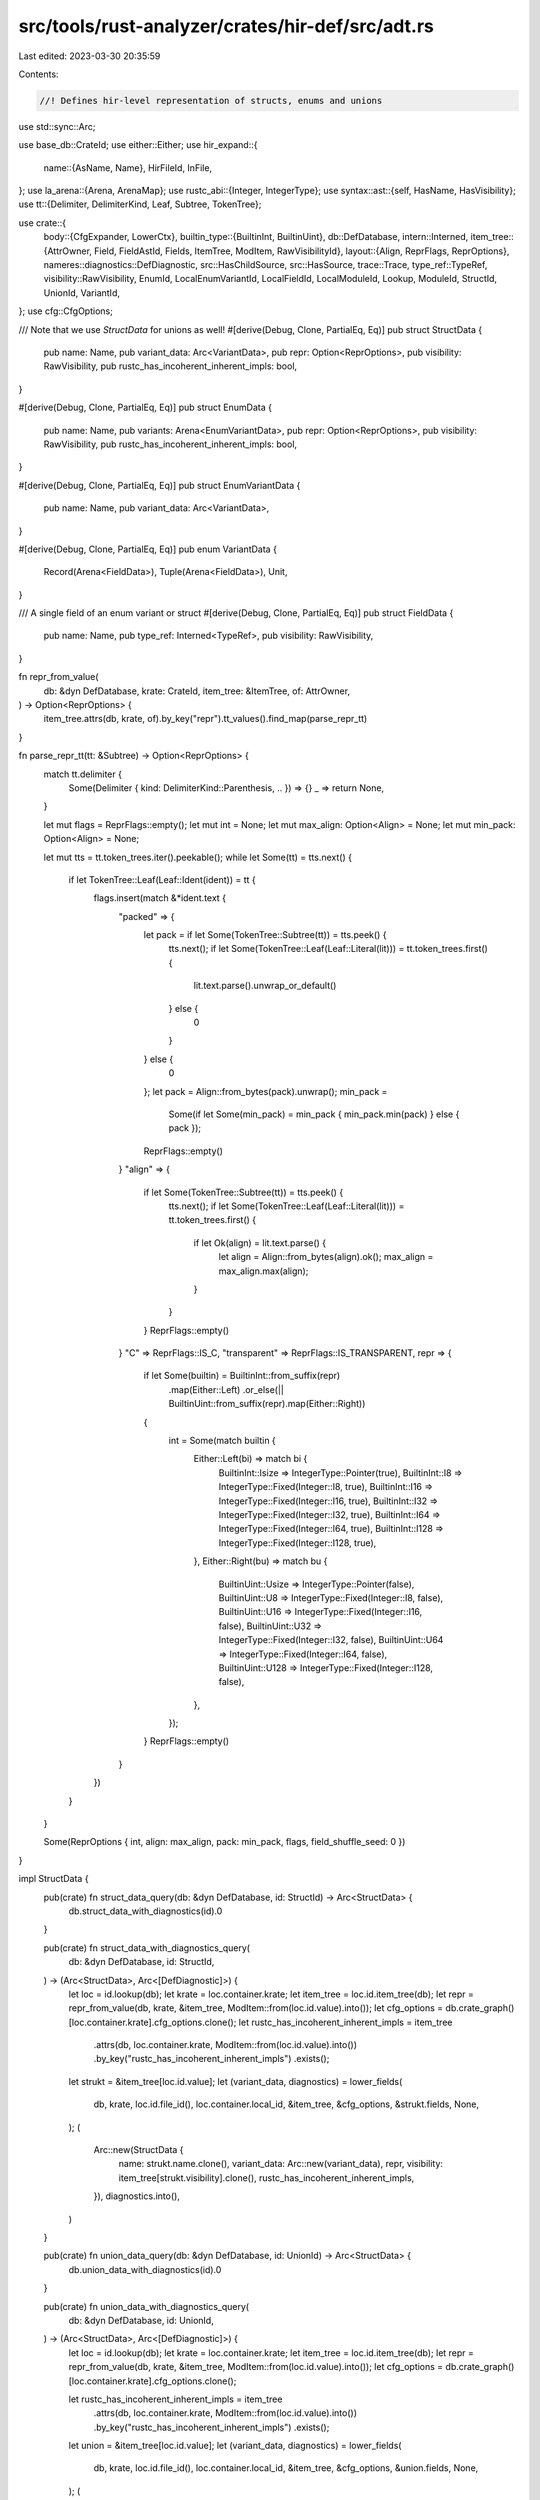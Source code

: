 src/tools/rust-analyzer/crates/hir-def/src/adt.rs
=================================================

Last edited: 2023-03-30 20:35:59

Contents:

.. code-block:: rs

    //! Defines hir-level representation of structs, enums and unions

use std::sync::Arc;

use base_db::CrateId;
use either::Either;
use hir_expand::{
    name::{AsName, Name},
    HirFileId, InFile,
};
use la_arena::{Arena, ArenaMap};
use rustc_abi::{Integer, IntegerType};
use syntax::ast::{self, HasName, HasVisibility};
use tt::{Delimiter, DelimiterKind, Leaf, Subtree, TokenTree};

use crate::{
    body::{CfgExpander, LowerCtx},
    builtin_type::{BuiltinInt, BuiltinUint},
    db::DefDatabase,
    intern::Interned,
    item_tree::{AttrOwner, Field, FieldAstId, Fields, ItemTree, ModItem, RawVisibilityId},
    layout::{Align, ReprFlags, ReprOptions},
    nameres::diagnostics::DefDiagnostic,
    src::HasChildSource,
    src::HasSource,
    trace::Trace,
    type_ref::TypeRef,
    visibility::RawVisibility,
    EnumId, LocalEnumVariantId, LocalFieldId, LocalModuleId, Lookup, ModuleId, StructId, UnionId,
    VariantId,
};
use cfg::CfgOptions;

/// Note that we use `StructData` for unions as well!
#[derive(Debug, Clone, PartialEq, Eq)]
pub struct StructData {
    pub name: Name,
    pub variant_data: Arc<VariantData>,
    pub repr: Option<ReprOptions>,
    pub visibility: RawVisibility,
    pub rustc_has_incoherent_inherent_impls: bool,
}

#[derive(Debug, Clone, PartialEq, Eq)]
pub struct EnumData {
    pub name: Name,
    pub variants: Arena<EnumVariantData>,
    pub repr: Option<ReprOptions>,
    pub visibility: RawVisibility,
    pub rustc_has_incoherent_inherent_impls: bool,
}

#[derive(Debug, Clone, PartialEq, Eq)]
pub struct EnumVariantData {
    pub name: Name,
    pub variant_data: Arc<VariantData>,
}

#[derive(Debug, Clone, PartialEq, Eq)]
pub enum VariantData {
    Record(Arena<FieldData>),
    Tuple(Arena<FieldData>),
    Unit,
}

/// A single field of an enum variant or struct
#[derive(Debug, Clone, PartialEq, Eq)]
pub struct FieldData {
    pub name: Name,
    pub type_ref: Interned<TypeRef>,
    pub visibility: RawVisibility,
}

fn repr_from_value(
    db: &dyn DefDatabase,
    krate: CrateId,
    item_tree: &ItemTree,
    of: AttrOwner,
) -> Option<ReprOptions> {
    item_tree.attrs(db, krate, of).by_key("repr").tt_values().find_map(parse_repr_tt)
}

fn parse_repr_tt(tt: &Subtree) -> Option<ReprOptions> {
    match tt.delimiter {
        Some(Delimiter { kind: DelimiterKind::Parenthesis, .. }) => {}
        _ => return None,
    }

    let mut flags = ReprFlags::empty();
    let mut int = None;
    let mut max_align: Option<Align> = None;
    let mut min_pack: Option<Align> = None;

    let mut tts = tt.token_trees.iter().peekable();
    while let Some(tt) = tts.next() {
        if let TokenTree::Leaf(Leaf::Ident(ident)) = tt {
            flags.insert(match &*ident.text {
                "packed" => {
                    let pack = if let Some(TokenTree::Subtree(tt)) = tts.peek() {
                        tts.next();
                        if let Some(TokenTree::Leaf(Leaf::Literal(lit))) = tt.token_trees.first() {
                            lit.text.parse().unwrap_or_default()
                        } else {
                            0
                        }
                    } else {
                        0
                    };
                    let pack = Align::from_bytes(pack).unwrap();
                    min_pack =
                        Some(if let Some(min_pack) = min_pack { min_pack.min(pack) } else { pack });
                    ReprFlags::empty()
                }
                "align" => {
                    if let Some(TokenTree::Subtree(tt)) = tts.peek() {
                        tts.next();
                        if let Some(TokenTree::Leaf(Leaf::Literal(lit))) = tt.token_trees.first() {
                            if let Ok(align) = lit.text.parse() {
                                let align = Align::from_bytes(align).ok();
                                max_align = max_align.max(align);
                            }
                        }
                    }
                    ReprFlags::empty()
                }
                "C" => ReprFlags::IS_C,
                "transparent" => ReprFlags::IS_TRANSPARENT,
                repr => {
                    if let Some(builtin) = BuiltinInt::from_suffix(repr)
                        .map(Either::Left)
                        .or_else(|| BuiltinUint::from_suffix(repr).map(Either::Right))
                    {
                        int = Some(match builtin {
                            Either::Left(bi) => match bi {
                                BuiltinInt::Isize => IntegerType::Pointer(true),
                                BuiltinInt::I8 => IntegerType::Fixed(Integer::I8, true),
                                BuiltinInt::I16 => IntegerType::Fixed(Integer::I16, true),
                                BuiltinInt::I32 => IntegerType::Fixed(Integer::I32, true),
                                BuiltinInt::I64 => IntegerType::Fixed(Integer::I64, true),
                                BuiltinInt::I128 => IntegerType::Fixed(Integer::I128, true),
                            },
                            Either::Right(bu) => match bu {
                                BuiltinUint::Usize => IntegerType::Pointer(false),
                                BuiltinUint::U8 => IntegerType::Fixed(Integer::I8, false),
                                BuiltinUint::U16 => IntegerType::Fixed(Integer::I16, false),
                                BuiltinUint::U32 => IntegerType::Fixed(Integer::I32, false),
                                BuiltinUint::U64 => IntegerType::Fixed(Integer::I64, false),
                                BuiltinUint::U128 => IntegerType::Fixed(Integer::I128, false),
                            },
                        });
                    }
                    ReprFlags::empty()
                }
            })
        }
    }

    Some(ReprOptions { int, align: max_align, pack: min_pack, flags, field_shuffle_seed: 0 })
}

impl StructData {
    pub(crate) fn struct_data_query(db: &dyn DefDatabase, id: StructId) -> Arc<StructData> {
        db.struct_data_with_diagnostics(id).0
    }

    pub(crate) fn struct_data_with_diagnostics_query(
        db: &dyn DefDatabase,
        id: StructId,
    ) -> (Arc<StructData>, Arc<[DefDiagnostic]>) {
        let loc = id.lookup(db);
        let krate = loc.container.krate;
        let item_tree = loc.id.item_tree(db);
        let repr = repr_from_value(db, krate, &item_tree, ModItem::from(loc.id.value).into());
        let cfg_options = db.crate_graph()[loc.container.krate].cfg_options.clone();
        let rustc_has_incoherent_inherent_impls = item_tree
            .attrs(db, loc.container.krate, ModItem::from(loc.id.value).into())
            .by_key("rustc_has_incoherent_inherent_impls")
            .exists();

        let strukt = &item_tree[loc.id.value];
        let (variant_data, diagnostics) = lower_fields(
            db,
            krate,
            loc.id.file_id(),
            loc.container.local_id,
            &item_tree,
            &cfg_options,
            &strukt.fields,
            None,
        );
        (
            Arc::new(StructData {
                name: strukt.name.clone(),
                variant_data: Arc::new(variant_data),
                repr,
                visibility: item_tree[strukt.visibility].clone(),
                rustc_has_incoherent_inherent_impls,
            }),
            diagnostics.into(),
        )
    }

    pub(crate) fn union_data_query(db: &dyn DefDatabase, id: UnionId) -> Arc<StructData> {
        db.union_data_with_diagnostics(id).0
    }

    pub(crate) fn union_data_with_diagnostics_query(
        db: &dyn DefDatabase,
        id: UnionId,
    ) -> (Arc<StructData>, Arc<[DefDiagnostic]>) {
        let loc = id.lookup(db);
        let krate = loc.container.krate;
        let item_tree = loc.id.item_tree(db);
        let repr = repr_from_value(db, krate, &item_tree, ModItem::from(loc.id.value).into());
        let cfg_options = db.crate_graph()[loc.container.krate].cfg_options.clone();

        let rustc_has_incoherent_inherent_impls = item_tree
            .attrs(db, loc.container.krate, ModItem::from(loc.id.value).into())
            .by_key("rustc_has_incoherent_inherent_impls")
            .exists();

        let union = &item_tree[loc.id.value];
        let (variant_data, diagnostics) = lower_fields(
            db,
            krate,
            loc.id.file_id(),
            loc.container.local_id,
            &item_tree,
            &cfg_options,
            &union.fields,
            None,
        );
        (
            Arc::new(StructData {
                name: union.name.clone(),
                variant_data: Arc::new(variant_data),
                repr,
                visibility: item_tree[union.visibility].clone(),
                rustc_has_incoherent_inherent_impls,
            }),
            diagnostics.into(),
        )
    }
}

impl EnumData {
    pub(crate) fn enum_data_query(db: &dyn DefDatabase, e: EnumId) -> Arc<EnumData> {
        db.enum_data_with_diagnostics(e).0
    }

    pub(crate) fn enum_data_with_diagnostics_query(
        db: &dyn DefDatabase,
        e: EnumId,
    ) -> (Arc<EnumData>, Arc<[DefDiagnostic]>) {
        let loc = e.lookup(db);
        let krate = loc.container.krate;
        let item_tree = loc.id.item_tree(db);
        let cfg_options = db.crate_graph()[krate].cfg_options.clone();
        let repr = repr_from_value(db, krate, &item_tree, ModItem::from(loc.id.value).into());
        let rustc_has_incoherent_inherent_impls = item_tree
            .attrs(db, loc.container.krate, ModItem::from(loc.id.value).into())
            .by_key("rustc_has_incoherent_inherent_impls")
            .exists();

        let enum_ = &item_tree[loc.id.value];
        let mut variants = Arena::new();
        let mut diagnostics = Vec::new();
        for tree_id in enum_.variants.clone() {
            let attrs = item_tree.attrs(db, krate, tree_id.into());
            let var = &item_tree[tree_id];
            if attrs.is_cfg_enabled(&cfg_options) {
                let (var_data, field_diagnostics) = lower_fields(
                    db,
                    krate,
                    loc.id.file_id(),
                    loc.container.local_id,
                    &item_tree,
                    &cfg_options,
                    &var.fields,
                    Some(enum_.visibility),
                );
                diagnostics.extend(field_diagnostics);

                variants.alloc(EnumVariantData {
                    name: var.name.clone(),
                    variant_data: Arc::new(var_data),
                });
            } else {
                diagnostics.push(DefDiagnostic::unconfigured_code(
                    loc.container.local_id,
                    InFile::new(loc.id.file_id(), var.ast_id.upcast()),
                    attrs.cfg().unwrap(),
                    cfg_options.clone(),
                ))
            }
        }

        (
            Arc::new(EnumData {
                name: enum_.name.clone(),
                variants,
                repr,
                visibility: item_tree[enum_.visibility].clone(),
                rustc_has_incoherent_inherent_impls,
            }),
            diagnostics.into(),
        )
    }

    pub fn variant(&self, name: &Name) -> Option<LocalEnumVariantId> {
        let (id, _) = self.variants.iter().find(|(_id, data)| &data.name == name)?;
        Some(id)
    }

    pub fn variant_body_type(&self) -> IntegerType {
        match self.repr {
            Some(ReprOptions { int: Some(builtin), .. }) => builtin,
            _ => IntegerType::Pointer(true),
        }
    }
}

impl HasChildSource<LocalEnumVariantId> for EnumId {
    type Value = ast::Variant;
    fn child_source(
        &self,
        db: &dyn DefDatabase,
    ) -> InFile<ArenaMap<LocalEnumVariantId, Self::Value>> {
        let src = self.lookup(db).source(db);
        let mut trace = Trace::new_for_map();
        lower_enum(db, &mut trace, &src, self.lookup(db).container);
        src.with_value(trace.into_map())
    }
}

fn lower_enum(
    db: &dyn DefDatabase,
    trace: &mut Trace<EnumVariantData, ast::Variant>,
    ast: &InFile<ast::Enum>,
    module_id: ModuleId,
) {
    let expander = CfgExpander::new(db, ast.file_id, module_id.krate);
    let variants = ast
        .value
        .variant_list()
        .into_iter()
        .flat_map(|it| it.variants())
        .filter(|var| expander.is_cfg_enabled(db, var));
    for var in variants {
        trace.alloc(
            || var.clone(),
            || EnumVariantData {
                name: var.name().map_or_else(Name::missing, |it| it.as_name()),
                variant_data: Arc::new(VariantData::new(db, ast.with_value(var.kind()), module_id)),
            },
        );
    }
}

impl VariantData {
    fn new(db: &dyn DefDatabase, flavor: InFile<ast::StructKind>, module_id: ModuleId) -> Self {
        let mut expander = CfgExpander::new(db, flavor.file_id, module_id.krate);
        let mut trace = Trace::new_for_arena();
        match lower_struct(db, &mut expander, &mut trace, &flavor) {
            StructKind::Tuple => VariantData::Tuple(trace.into_arena()),
            StructKind::Record => VariantData::Record(trace.into_arena()),
            StructKind::Unit => VariantData::Unit,
        }
    }

    pub fn fields(&self) -> &Arena<FieldData> {
        const EMPTY: &Arena<FieldData> = &Arena::new();
        match &self {
            VariantData::Record(fields) | VariantData::Tuple(fields) => fields,
            _ => EMPTY,
        }
    }

    pub fn field(&self, name: &Name) -> Option<LocalFieldId> {
        self.fields().iter().find_map(|(id, data)| if &data.name == name { Some(id) } else { None })
    }

    pub fn kind(&self) -> StructKind {
        match self {
            VariantData::Record(_) => StructKind::Record,
            VariantData::Tuple(_) => StructKind::Tuple,
            VariantData::Unit => StructKind::Unit,
        }
    }
}

impl HasChildSource<LocalFieldId> for VariantId {
    type Value = Either<ast::TupleField, ast::RecordField>;

    fn child_source(&self, db: &dyn DefDatabase) -> InFile<ArenaMap<LocalFieldId, Self::Value>> {
        let (src, module_id) = match self {
            VariantId::EnumVariantId(it) => {
                // I don't really like the fact that we call into parent source
                // here, this might add to more queries then necessary.
                let src = it.parent.child_source(db);
                (src.map(|map| map[it.local_id].kind()), it.parent.lookup(db).container)
            }
            VariantId::StructId(it) => {
                (it.lookup(db).source(db).map(|it| it.kind()), it.lookup(db).container)
            }
            VariantId::UnionId(it) => (
                it.lookup(db).source(db).map(|it| {
                    it.record_field_list()
                        .map(ast::StructKind::Record)
                        .unwrap_or(ast::StructKind::Unit)
                }),
                it.lookup(db).container,
            ),
        };
        let mut expander = CfgExpander::new(db, src.file_id, module_id.krate);
        let mut trace = Trace::new_for_map();
        lower_struct(db, &mut expander, &mut trace, &src);
        src.with_value(trace.into_map())
    }
}

#[derive(Debug, Copy, Clone, PartialEq, Eq)]
pub enum StructKind {
    Tuple,
    Record,
    Unit,
}

fn lower_struct(
    db: &dyn DefDatabase,
    expander: &mut CfgExpander,
    trace: &mut Trace<FieldData, Either<ast::TupleField, ast::RecordField>>,
    ast: &InFile<ast::StructKind>,
) -> StructKind {
    let ctx = LowerCtx::new(db, ast.file_id);

    match &ast.value {
        ast::StructKind::Tuple(fl) => {
            for (i, fd) in fl.fields().enumerate() {
                if !expander.is_cfg_enabled(db, &fd) {
                    continue;
                }

                trace.alloc(
                    || Either::Left(fd.clone()),
                    || FieldData {
                        name: Name::new_tuple_field(i),
                        type_ref: Interned::new(TypeRef::from_ast_opt(&ctx, fd.ty())),
                        visibility: RawVisibility::from_ast(db, ast.with_value(fd.visibility())),
                    },
                );
            }
            StructKind::Tuple
        }
        ast::StructKind::Record(fl) => {
            for fd in fl.fields() {
                if !expander.is_cfg_enabled(db, &fd) {
                    continue;
                }

                trace.alloc(
                    || Either::Right(fd.clone()),
                    || FieldData {
                        name: fd.name().map(|n| n.as_name()).unwrap_or_else(Name::missing),
                        type_ref: Interned::new(TypeRef::from_ast_opt(&ctx, fd.ty())),
                        visibility: RawVisibility::from_ast(db, ast.with_value(fd.visibility())),
                    },
                );
            }
            StructKind::Record
        }
        ast::StructKind::Unit => StructKind::Unit,
    }
}

fn lower_fields(
    db: &dyn DefDatabase,
    krate: CrateId,
    current_file_id: HirFileId,
    container: LocalModuleId,
    item_tree: &ItemTree,
    cfg_options: &CfgOptions,
    fields: &Fields,
    override_visibility: Option<RawVisibilityId>,
) -> (VariantData, Vec<DefDiagnostic>) {
    let mut diagnostics = Vec::new();
    match fields {
        Fields::Record(flds) => {
            let mut arena = Arena::new();
            for field_id in flds.clone() {
                let attrs = item_tree.attrs(db, krate, field_id.into());
                let field = &item_tree[field_id];
                if attrs.is_cfg_enabled(cfg_options) {
                    arena.alloc(lower_field(item_tree, field, override_visibility));
                } else {
                    diagnostics.push(DefDiagnostic::unconfigured_code(
                        container,
                        InFile::new(
                            current_file_id,
                            match field.ast_id {
                                FieldAstId::Record(it) => it.upcast(),
                                FieldAstId::Tuple(it) => it.upcast(),
                            },
                        ),
                        attrs.cfg().unwrap(),
                        cfg_options.clone(),
                    ))
                }
            }
            (VariantData::Record(arena), diagnostics)
        }
        Fields::Tuple(flds) => {
            let mut arena = Arena::new();
            for field_id in flds.clone() {
                let attrs = item_tree.attrs(db, krate, field_id.into());
                let field = &item_tree[field_id];
                if attrs.is_cfg_enabled(cfg_options) {
                    arena.alloc(lower_field(item_tree, field, override_visibility));
                } else {
                    diagnostics.push(DefDiagnostic::unconfigured_code(
                        container,
                        InFile::new(
                            current_file_id,
                            match field.ast_id {
                                FieldAstId::Record(it) => it.upcast(),
                                FieldAstId::Tuple(it) => it.upcast(),
                            },
                        ),
                        attrs.cfg().unwrap(),
                        cfg_options.clone(),
                    ))
                }
            }
            (VariantData::Tuple(arena), diagnostics)
        }
        Fields::Unit => (VariantData::Unit, diagnostics),
    }
}

fn lower_field(
    item_tree: &ItemTree,
    field: &Field,
    override_visibility: Option<RawVisibilityId>,
) -> FieldData {
    FieldData {
        name: field.name.clone(),
        type_ref: field.type_ref.clone(),
        visibility: item_tree[override_visibility.unwrap_or(field.visibility)].clone(),
    }
}


